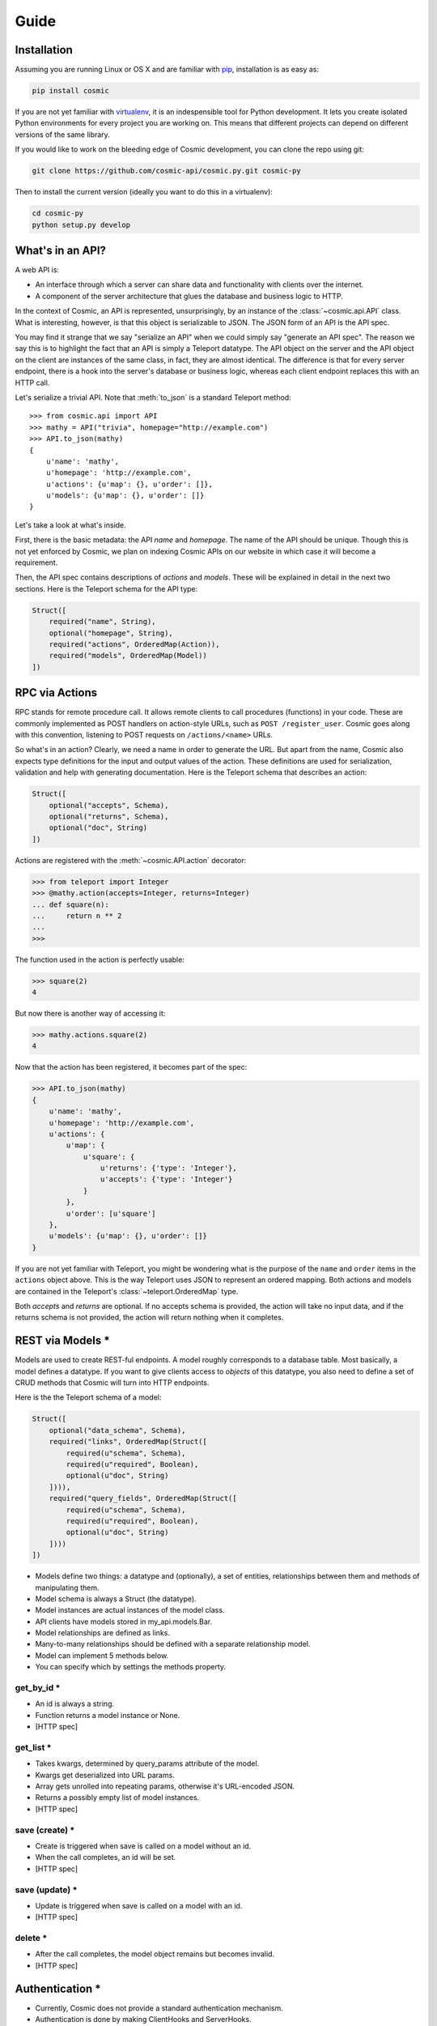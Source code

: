 Guide
=====

Installation
------------

Assuming you are running Linux or OS X and are familiar with `pip <http://www.pip-installer.org/en/latest/quickstart.html>`_, installation is as easy as:

.. code:: bash

   pip install cosmic

If you are not yet familiar with `virtualenv
<http://www.virtualenv.org/en/latest/>`_, it is an indespensible tool for
Python development. It lets you create isolated Python environments for every
project you are working on. This means that different projects can depend on
different versions of the same library.

If you would like to work on the bleeding edge of Cosmic development, you 
can clone the repo using git:

.. code:: bash
    
    git clone https://github.com/cosmic-api/cosmic.py.git cosmic-py

Then to install the current version (ideally you want to do this in a
virtualenv):

.. code:: bash

    cd cosmic-py
    python setup.py develop

What's in an API?
-----------------

A web API is:

* An interface through which a server can share data and functionality with
  clients over the internet.
* A component of the server architecture that glues the database and business
  logic to HTTP.

In the context of Cosmic, an API is represented, unsurprisingly, by an
instance of the :class:`~cosmic.api.API` class. What is interesting, however,
is that this object is serializable to JSON. The JSON form of an API is the
API spec.

You may find it strange that we say "serialize an API" when we could simply
say "generate an API spec". The reason we say this is to highlight the fact
that an API is simply a Teleport datatype. The API object on the server and
the API object on the client are instances of the same class, in fact, they
are almost identical. The difference is that for every server endpoint, there
is a hook into the server's database or business logic, whereas each client
endpoint replaces this with an HTTP call.

Let's serialize a trivial API. Note that :meth:`to_json` is a standard
Teleport method::

    >>> from cosmic.api import API
    >>> mathy = API("trivia", homepage="http://example.com")
    >>> API.to_json(mathy)
    {
        u'name': 'mathy',
        u'homepage': 'http://example.com',
        u'actions': {u'map': {}, u'order': []},
        u'models': {u'map': {}, u'order': []}
    }

Let's take a look at what's inside.

First, there is the basic metadata: the API *name* and *homepage*. The name of
the API should be unique. Though this is not yet enforced by Cosmic, we plan on
indexing Cosmic APIs on our website in which case it will become a requirement.

Then, the API spec contains descriptions of *actions* and *models*. These will
be explained in detail in the next two sections. Here is the Teleport schema
for the API type:

.. code:: python

    Struct([
        required("name", String),
        optional("homepage", String),
        required("actions", OrderedMap(Action)),
        required("models", OrderedMap(Model))
    ])

RPC via Actions
---------------

RPC stands for remote procedure call. It allows remote clients to call
procedures (functions) in your code. These are commonly implemented as POST
handlers on action-style URLs, such as ``POST /register_user``. Cosmic goes
along with this convention, listening to POST requests on ``/actions/<name>``
URLs.

So what's in an action? Clearly, we need a name in order to generate the URL.
But apart from the name, Cosmic also expects type definitions for the input
and output values of the action. These definitions are used for serialization,
validation and help with generating documentation. Here is the Teleport schema
that describes an action:

.. code:: python

    Struct([
        optional("accepts", Schema),
        optional("returns", Schema),
        optional("doc", String)
    ])

Actions are registered with the :meth:`~cosmic.API.action` decorator:

.. code:: python

    >>> from teleport import Integer
    >>> @mathy.action(accepts=Integer, returns=Integer)
    ... def square(n):
    ...     return n ** 2
    ... 
    >>>

The function used in the action is perfectly usable:

.. code:: python

    >>> square(2)
    4

But now there is another way of accessing it:

.. code:: python

    >>> mathy.actions.square(2)
    4

.. TODO: Executing the same action on the client

Now that the action has been registered, it becomes part of the spec:

.. code:: python

    >>> API.to_json(mathy)
    {
        u'name': 'mathy',
        u'homepage': 'http://example.com',
        u'actions': {
            u'map': {
                u'square': {
                    u'returns': {'type': 'Integer'},
                    u'accepts': {'type': 'Integer'}
                }
            },
            u'order': [u'square']
        },
        u'models': {u'map': {}, u'order': []}
    }

If you are not yet familiar with Teleport, you might be wondering what is the
purpose of the ``name`` and ``order`` items in the ``actions`` object above.
This is the way Teleport uses JSON to represent an ordered mapping. Both actions
and models are contained in the Teleport's :class:`~teleport.OrderedMap` type.

Both *accepts* and *returns* are optional. If no accepts schema is provided,
the action will take no input data, and if the returns schema is not provided,
the action will return nothing when it completes.

.. TODO: When accepts is a Struct, you can pass in values as kwargs.
.. TODO: [HTTP spec]

REST via Models *
-----------------

Models are used to create REST-ful endpoints. A model roughly corresponds to a
database table. Most basically, a model defines a datatype. If you want to
give clients access to *objects* of this datatype, you also need to define a
set of CRUD methods that Cosmic will turn into HTTP endpoints.

Here is the the Teleport schema of a model:

.. code:: python

    Struct([
        optional("data_schema", Schema),
        required("links", OrderedMap(Struct([
            required(u"schema", Schema),
            required(u"required", Boolean),
            optional(u"doc", String)
        ]))),
        required("query_fields", OrderedMap(Struct([
            required(u"schema", Schema),
            required(u"required", Boolean),
            optional(u"doc", String)
        ])))
    ])

* Models define two things: a datatype and (optionally), a set of entities, relationships between them and methods of manipulating them.
* Model schema is always a Struct (the datatype).
* Model instances are actual instances of the model class.
* API clients have models stored in my_api.models.Bar.
* Model relationships are defined as links.
* Many-to-many relationships should be defined with a separate relationship model.
* Model can implement 5 methods below.
* You can specify which by settings the methods property.

get_by_id *
```````````

* An id is always a string.
* Function returns a model instance or None.
* [HTTP spec]

get_list *
``````````

* Takes kwargs, determined by query_params attribute of the model.
* Kwargs get deserialized into URL params.
* Array gets unrolled into repeating params, otherwise it's URL-encoded JSON.
* Returns a possibly empty list of model instances.
* [HTTP spec]

save (create) *
```````````````

* Create is triggered when save is called on a model without an id.
* When the call completes, an id will be set.
* [HTTP spec]

save (update) *
```````````````

* Update is triggered when save is called on a model with an id.
* [HTTP spec]

delete *
````````

* After the call completes, the model object remains but becomes invalid.
* [HTTP spec]

Authentication *
----------------

* Currently, Cosmic does not provide a standard authentication mechanism.
* Authentication is done by making ClientHooks and ServerHooks.
* To ask for credentials, override ServerHook.build_response
* To supply credentials, override ClientHook.build_request
* To check credentials, override ServerHook.parse_request
* Authentication error should be raised when invalid credentials are provided.
* An authorization error can be raised from anywhere in the code.
* By overriding ClientHook.call, you can make the request repeat once credentials have been found.
* This will let the client continue seamless operation.

Deployment on Heroku *
----------------------

* Assuming you have a Heroku account
* $ heroku login
* Add cosmic to requirements.txt
* Create Procfile
* [example app]
* $ git init && git commit
* Heroku create
* $ git push origin master

